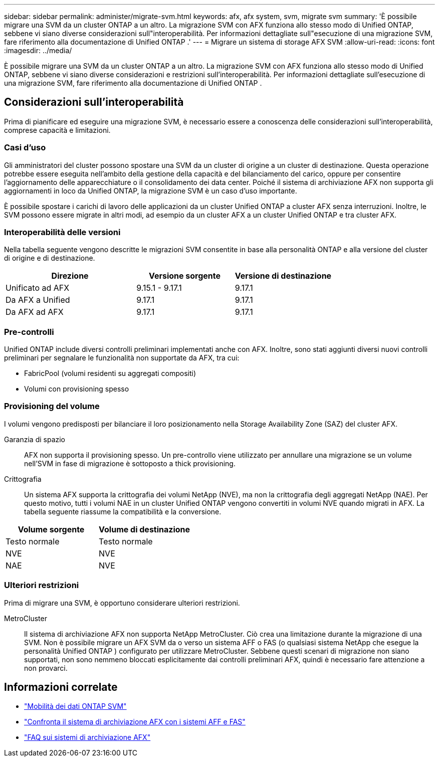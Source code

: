 ---
sidebar: sidebar 
permalink: administer/migrate-svm.html 
keywords: afx, afx system, svm, migrate svm 
summary: 'È possibile migrare una SVM da un cluster ONTAP a un altro. La migrazione SVM con AFX funziona allo stesso modo di Unified ONTAP, sebbene vi siano diverse considerazioni sull"interoperabilità. Per informazioni dettagliate sull"esecuzione di una migrazione SVM, fare riferimento alla documentazione di Unified ONTAP .' 
---
= Migrare un sistema di storage AFX SVM
:allow-uri-read: 
:icons: font
:imagesdir: ../media/


[role="lead"]
È possibile migrare una SVM da un cluster ONTAP a un altro. La migrazione SVM con AFX funziona allo stesso modo di Unified ONTAP, sebbene vi siano diverse considerazioni e restrizioni sull'interoperabilità. Per informazioni dettagliate sull'esecuzione di una migrazione SVM, fare riferimento alla documentazione di Unified ONTAP .



== Considerazioni sull'interoperabilità

Prima di pianificare ed eseguire una migrazione SVM, è necessario essere a conoscenza delle considerazioni sull'interoperabilità, comprese capacità e limitazioni.



=== Casi d'uso

Gli amministratori del cluster possono spostare una SVM da un cluster di origine a un cluster di destinazione. Questa operazione potrebbe essere eseguita nell'ambito della gestione della capacità e del bilanciamento del carico, oppure per consentire l'aggiornamento delle apparecchiature o il consolidamento dei data center. Poiché il sistema di archiviazione AFX non supporta gli aggiornamenti in loco da Unified ONTAP, la migrazione SVM è un caso d'uso importante.

È possibile spostare i carichi di lavoro delle applicazioni da un cluster Unified ONTAP a cluster AFX senza interruzioni.  Inoltre, le SVM possono essere migrate in altri modi, ad esempio da un cluster AFX a un cluster Unified ONTAP e tra cluster AFX.



=== Interoperabilità delle versioni

Nella tabella seguente vengono descritte le migrazioni SVM consentite in base alla personalità ONTAP e alla versione del cluster di origine e di destinazione.

[cols="40,30,30"]
|===
| Direzione | Versione sorgente | Versione di destinazione 


| Unificato ad AFX | 9.15.1 - 9.17.1 | 9.17.1 


| Da AFX a Unified | 9.17.1 | 9.17.1 


| Da AFX ad AFX | 9.17.1 | 9.17.1 
|===


=== Pre-controlli

Unified ONTAP include diversi controlli preliminari implementati anche con AFX.  Inoltre, sono stati aggiunti diversi nuovi controlli preliminari per segnalare le funzionalità non supportate da AFX, tra cui:

* FabricPool (volumi residenti su aggregati compositi)
* Volumi con provisioning spesso




=== Provisioning del volume

I volumi vengono predisposti per bilanciare il loro posizionamento nella Storage Availability Zone (SAZ) del cluster AFX.

Garanzia di spazio:: AFX non supporta il provisioning spesso.  Un pre-controllo viene utilizzato per annullare una migrazione se un volume nell'SVM in fase di migrazione è sottoposto a thick provisioning.
Crittografia:: Un sistema AFX supporta la crittografia dei volumi NetApp (NVE), ma non la crittografia degli aggregati NetApp (NAE).  Per questo motivo, tutti i volumi NAE in un cluster Unified ONTAP vengono convertiti in volumi NVE quando migrati in AFX.  La tabella seguente riassume la compatibilità e la conversione.


[cols="50,50"]
|===
| Volume sorgente | Volume di destinazione 


| Testo normale | Testo normale 


| NVE | NVE 


| NAE | NVE 
|===


=== Ulteriori restrizioni

Prima di migrare una SVM, è opportuno considerare ulteriori restrizioni.

MetroCluster:: Il sistema di archiviazione AFX non supporta NetApp MetroCluster.  Ciò crea una limitazione durante la migrazione di una SVM.  Non è possibile migrare un AFX SVM da o verso un sistema AFF o FAS (o qualsiasi sistema NetApp che esegue la personalità Unified ONTAP ) configurato per utilizzare MetroCluster.  Sebbene questi scenari di migrazione non siano supportati, non sono nemmeno bloccati esplicitamente dai controlli preliminari AFX, quindi è necessario fare attenzione a non provarci.




== Informazioni correlate

* https://docs.netapp.com/us-en/ontap/svm-migrate/index.html["Mobilità dei dati ONTAP SVM"^]
* link:../get-started/compare-unified-ontap.html["Confronta il sistema di archiviazione AFX con i sistemi AFF e FAS"]
* link:../faq-ontap-afx.html["FAQ sui sistemi di archiviazione AFX"]


